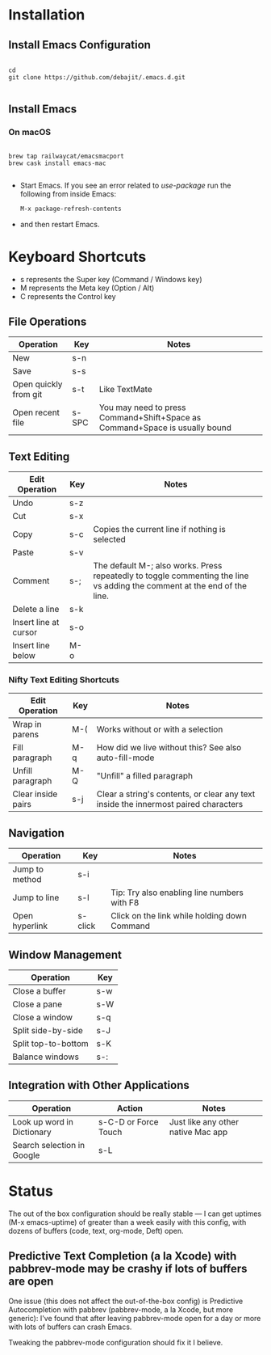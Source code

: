 * Installation

** Install Emacs Configuration

#+BEGIN_SRC  shell

cd
git clone https://github.com/debajit/.emacs.d.git

#+END_SRC

** Install Emacs

*** On macOS

#+BEGIN_SRC  shell

brew tap railwaycat/emacsmacport
brew cask install emacs-mac

#+END_SRC

- Start Emacs. If you see an error related to /use-package/ run the
  following from inside Emacs:

  #+BEGIN_SRC emacs-lisp
  M-x package-refresh-contents
  #+END_SRC

- and then restart Emacs.


* Keyboard Shortcuts

- s represents the Super key (Command / Windows key)
- M represents the Meta key (Option / Alt)
- C represents the Control key


** File Operations

| Operation             | Key   | Notes                                                                       |
|-----------------------+-------+-----------------------------------------------------------------------------|
| New                   | s-n   |                                                                             |
| Save                  | s-s   |                                                                             |
| Open quickly from git | s-t   | Like TextMate                                                               |
| Open recent file      | s-SPC | You may need to press Command+Shift+Space as Command+Space is usually bound |


** Text Editing

| Edit Operation        | Key | Notes                                                                                                                    |
|-----------------------+-----+--------------------------------------------------------------------------------------------------------------------------|
| Undo                  | s-z |                                                                                                                          |
|-----------------------+-----+--------------------------------------------------------------------------------------------------------------------------|
| Cut                   | s-x |                                                                                                                          |
| Copy                  | s-c | Copies the current line if nothing is selected                                                                           |
| Paste                 | s-v |                                                                                                                          |
|-----------------------+-----+--------------------------------------------------------------------------------------------------------------------------|
| Comment               | s-; | The default M-; also works. Press repeatedly to toggle commenting the line vs adding the comment at the end of the line. |
|-----------------------+-----+--------------------------------------------------------------------------------------------------------------------------|
| Delete a line         | s-k |                                                                                                                          |
| Insert line at cursor | s-o |                                                                                                                          |
| Insert line below     | M-o |                                                                                                                          |
|-----------------------+-----+--------------------------------------------------------------------------------------------------------------------------|


*** Nifty Text Editing Shortcuts

| Edit Operation     | Key | Notes                                                                               |
|--------------------+-----+-------------------------------------------------------------------------------------|
| Wrap in parens     | M-( | Works without or with a selection                                                   |
| Fill paragraph     | M-q | How did we live without this? See also auto-fill-mode                               |
| Unfill paragraph   | M-Q | "Unfill" a filled paragraph                                                         |
| Clear inside pairs | s-j | Clear a string's contents, or clear any text inside the innermost paired characters |


** Navigation

| Operation      | Key     | Notes                                        |
|----------------+---------+----------------------------------------------|
| Jump to method | s-i     |                                              |
| Jump to line   | s-l     | Tip: Try also enabling line numbers with F8  |
| Open hyperlink | s-click | Click on the link while holding down Command |


** Window Management

| Operation           | Key |
|---------------------+-----|
| Close a buffer      | s-w |
| Close a pane        | s-W |
| Close a window      | s-q |
|---------------------+-----|
| Split side-by-side  | s-J |
| Split top-to-bottom | s-K |
| Balance windows     | s-: |


** Integration with Other Applications

| Operation                  | Action               | Notes                              |
|----------------------------+----------------------+------------------------------------|
| Look up word in Dictionary | s-C-D or Force Touch | Just like any other native Mac app |
| Search selection in Google | s-L                  |                                    |


* Status

The out of the box configuration should be really stable — I can get
uptimes (M-x emacs-uptime) of greater than a week easily with this
config, with dozens of buffers (code, text, org-mode, Deft) open.


** Predictive Text Completion (a la Xcode) with pabbrev-mode may be crashy if lots of buffers are open

One issue (this does not affect the out-of-the-box config) is
Predictive Autocompletion with pabbrev (pabbrev-mode, a la Xcode, but more
generic): I've found that after leaving pabbrev-mode open for a day or
more with lots of buffers can crash Emacs.

Tweaking the pabbrev-mode configuration should fix it I believe.
